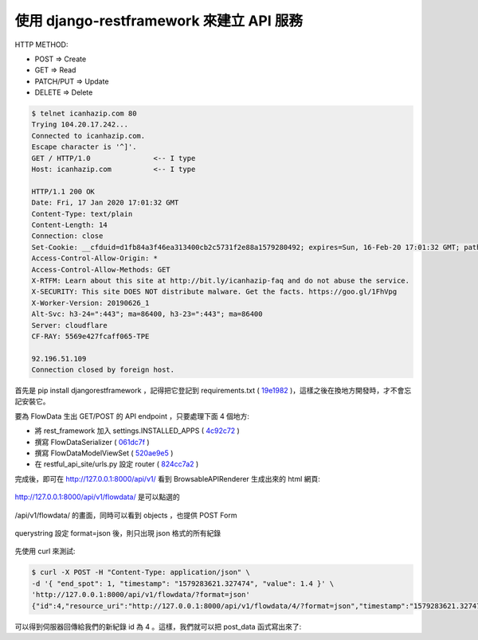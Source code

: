 使用 django-restframework 來建立 API 服務
-------------------------------------------------------------------------------

HTTP METHOD:

* POST          => Create 
* GET           => Read
* PATCH/PUT     => Update
* DELETE        => Delete

.. code-block:: sh

    $ telnet icanhazip.com 80
    Trying 104.20.17.242...
    Connected to icanhazip.com.
    Escape character is '^]'.
    GET / HTTP/1.0               <-- I type
    Host: icanhazip.com          <-- I type

    HTTP/1.1 200 OK
    Date: Fri, 17 Jan 2020 17:01:32 GMT
    Content-Type: text/plain
    Content-Length: 14
    Connection: close
    Set-Cookie: __cfduid=d1fb84a3f46ea313400cb2c5731f2e88a1579280492; expires=Sun, 16-Feb-20 17:01:32 GMT; path=/; domain=.icanhazip.com; HttpOnly; SameSite=Lax
    Access-Control-Allow-Origin: *
    Access-Control-Allow-Methods: GET
    X-RTFM: Learn about this site at http://bit.ly/icanhazip-faq and do not abuse the service.
    X-SECURITY: This site DOES NOT distribute malware. Get the facts. https://goo.gl/1FhVpg
    X-Worker-Version: 20190626_1
    Alt-Svc: h3-24=":443"; ma=86400, h3-23=":443"; ma=86400
    Server: cloudflare
    CF-RAY: 5569e427fcaff065-TPE

    92.196.51.109
    Connection closed by foreign host.

首先是 pip install djangorestframework ，記得把它登記到 requirements.txt ( `19e1982 <https://github.com/ho600-ltd/examples-of-book-for-import-django/commit/19e1982893ff2aa542577b24c82ff2c70b307ee5>`_ )，\
這樣之後在換地方開發時，才不會忘記安裝它。

要為 FlowData 生出 GET/POST 的 API endpoint ，只要處理下面 4 個地方:

* 將 rest_framework 加入 settings.INSTALLED_APPS ( `4c92c72 <https://github.com/ho600-ltd/examples-of-book-for-import-django/commit/4c92c72efdab3aaf3c77af65fca85d162fc349c2>`_ )
* 撰寫 FlowDataSerializer ( `061dc7f <https://github.com/ho600-ltd/examples-of-book-for-import-django/commit/061dc7f117a38acd8b47f9cc3bcdfac2d8f8ff72>`_ )
* 撰寫 FlowDataModelViewSet ( `520ae9e5 <https://github.com/ho600-ltd/examples-of-book-for-import-django/commit/520ae9e52eaccc3c2f24fcd149ab03459c0579ac>`_ )
* 在 restful_api_site/urls.py 設定 router ( `824cc7a2 <https://github.com/ho600-ltd/examples-of-book-for-import-django/commit/824cc7a24acc0d62ee56bd59095f38876a7dfd46>`_ )

完成後，即可在 http://127.0.0.1:8000/api/v1/ 看到 BrowsableAPIRenderer 生成出來的 html 網頁:

.. figure:: 01part/api_root.png
    :width: 600px
    :align: center

    http://127.0.0.1:8000/api/v1/flowdata/ 是可以點選的

.. figure:: 01part/flow_data_endpoint.png
    :width: 600px
    :align: center

    /api/v1/flowdata/ 的畫面，同時可以看到 objects ，也提供 POST Form

.. figure:: 01part/flow_data_endpoint_in_json.png
    :width: 600px
    :align: center

    querystring 設定 format=json 後，則只出現 json 格式的所有紀錄

先使用 curl 來測試:

.. code-block:: sh

    $ curl -X POST -H "Content-Type: application/json" \
    -d '{ "end_spot": 1, "timestamp": "1579283621.327474", "value": 1.4 }' \
    'http://127.0.0.1:8000/api/v1/flowdata/?format=json'
    {"id":4,"resource_uri":"http://127.0.0.1:8000/api/v1/flowdata/4/?format=json","timestamp":"1579283621.327474","value":1.4,"create_time":"2020-01-17T18:00:40.909966Z","end_spot":1}

可以得到伺服器回傳給我們的新紀錄 id 為 4 。這樣，我們就可以把 post_data 函式寫出來了:

.. code-block:: python
    :linenos:

    import requests
    def post_data(*args, **kw):
        msg = args[0]
        url = 'http://127.0.0.1:8000/api/v1/flowdata/?format=json'
        topic_mapping = {
            "ho600/office/power1": 1,
        }
        data = {
            "end_spot": topic_mapping[msg.topic],
            "timestamp": msg.payload.get('timestamp', ''),
            "value": msg.payload.get('value', ''),
        }
        res = requests.post(url, data=data)
        print(res.text)
        #INFO: {"id":5,
        #       "resource_uri":
        #           "http://127.0.0.1:8000/api/v1/flowdata/5/?format=json",
        #       "timestamp":"123.123456","value":4.1,
        #       "create_time":"2020-01-17T18:11:42.967727Z","end_spot":1}